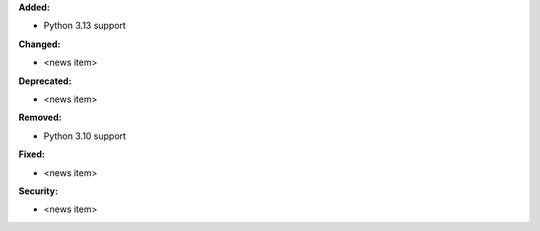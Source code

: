 **Added:**

* Python 3.13 support

**Changed:**

* <news item>

**Deprecated:**

* <news item>

**Removed:**

* Python 3.10 support

**Fixed:**

* <news item>

**Security:**

* <news item>
